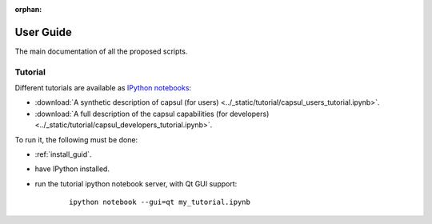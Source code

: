 :orphan:

.. _capsul_guide:

###########
User Guide
###########

The main documentation of all the proposed scripts.

Tutorial
########

Different tutorials are available as `IPython notebooks <ipython.org/notebook.html>`_:

* :download:`A synthetic description of capsul (for users) <../_static/tutorial/capsul_users_tutorial.ipynb>`.
* :download:`A full description of the capsul capabilities (for developers) <../_static/tutorial/capsul_developers_tutorial.ipynb>`.

To run it, the following must be done:

* :ref:`install_guid`.
* have IPython installed.
* run the tutorial ipython notebook server, with Qt GUI support:

    ::

        ipython notebook --gui=qt my_tutorial.ipynb
